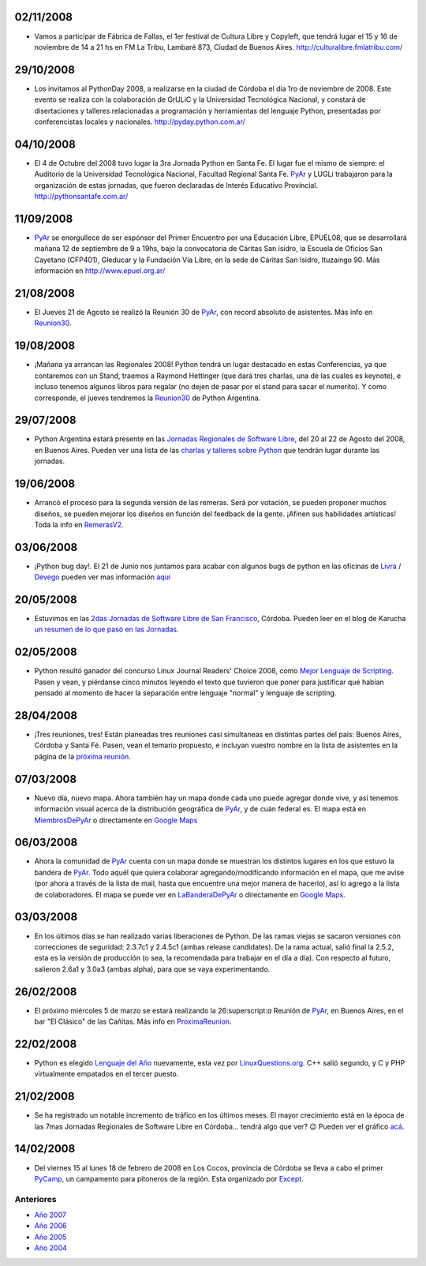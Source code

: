 .. title: 2008


.. role:: superscript
   :class: superscript


02/11/2008
::::::::::

* Vamos a participar de Fábrica de Fallas, el 1er festival de Cultura Libre y Copyleft, que tendrá lugar el 15 y 16 de noviembre de 14 a 21 hs en FM La Tribu, Lambaré 873, Ciudad de Buenos Aires. http://culturalibre.fmlatribu.com/

29/10/2008
::::::::::

* Los invitamos al PythonDay 2008, a realizarse en la ciudad de Córdoba el día 1ro de noviembre de 2008. Este evento se realiza con la colaboración de GrULiC y la Universidad Tecnológica Nacional, y constará de disertaciones y talleres relacionadas a programación y herramientas del lenguaje Python, presentadas por conferencistas locales y nacionales. http://pyday.python.com.ar/

04/10/2008
::::::::::

* El 4 de Octubre del 2008 tuvo lugar la 3ra Jornada Python en Santa Fe. El lugar fue el mismo de siempre: el Auditorio de la Universidad Tecnológica Nacional, Facultad Regional Santa Fe. PyAr_ y LUGLi trabajaron para la organización de estas jornadas, que fueron declaradas de Interés Educativo Provincial. http://pythonsantafe.com.ar/

11/09/2008
::::::::::

* PyAr_ se enorgullece de ser espónsor del Primer Encuentro por una Educación Libre, EPUEL08, que se desarrollará mañana 12 de septiembre de 9 a 19hs, bajo la convocatoria de Cáritas San isidro, la Escuela de Oficios San Cayetano (CFP401), Gleducar y la Fundación Vía Libre, en la sede de Cáritas San Isidro, Ituzaingo 90. Más información en http://www.epuel.org.ar/

21/08/2008
::::::::::

* El Jueves 21 de Agosto se realizó la Reunión 30 de PyAr_, con record absoluto de asistentes. Más info en Reunion30_.

19/08/2008
::::::::::

* ¡Mañana ya arrancan las Regionales 2008! Python tendrá un lugar destacado en estas Conferencias, ya que contaremos con un Stand, traemos a Raymond Hettinger (que dará tres charlas, una de las cuales es keynote), e incluso tenemos algunos libros para regalar (no dejen de pasar por el stand para sacar el numerito). Y como corresponde, el jueves tendremos la Reunion30_ de Python Argentina.

29/07/2008
::::::::::

* Python Argentina estará presente en las `Jornadas Regionales de Software Libre`_, del 20 al 22 de Agosto del 2008, en Buenos Aires. Pueden ver una lista de las `charlas y talleres sobre Python`_ que tendrán lugar durante las jornadas.

19/06/2008
::::::::::

* Arrancó el proceso para la segunda versión de las remeras. Será por votación, se pueden proponer muchos diseños, se pueden mejorar los diseños en función del feedback de la gente. ¡Afinen sus habilidades artísticas! Toda la info en RemerasV2_.

03/06/2008
::::::::::

* ¡Python bug day!. El 21 de Junio nos juntamos para acabar con algunos bugs de python en las oficinas de Livra_ / Devego_ pueden ver mas información `aquí`_

20/05/2008
::::::::::

* Estuvimos en las `2das Jornadas de Software Libre de San Francisco`_, Córdoba. Pueden leer en el blog de Karucha `un resumen de lo que pasó en las Jornadas`_.

02/05/2008
::::::::::

* Python resultó ganador del concurso Linux Journal Readers' Choice 2008, como `Mejor Lenguaje de Scripting`_. Pasen y vean, y piérdanse cinco minutos leyendo el texto que tuvieron que poner para justificar qué habían pensado al momento de hacer la separación entre lenguaje "normal" y lenguaje de scripting.

28/04/2008
::::::::::

* ¡Tres reuniones, tres! Están planeadas tres reuniones casi simultaneas en distintas partes del pais: Buenos Aires, Córdoba y Santa Fé. Pasen, vean el temario propuesto, e incluyan vuestro nombre en la lista de asistentes en la página de la `próxima reunión`_.

07/03/2008
::::::::::

* Nuevo día, nuevo mapa. Ahora también hay un mapa donde cada uno puede agregar donde vive, y así tenemos información visual acerca de la distribución geográfica de PyAr_, y de cuán federal es. El mapa está en MiembrosDePyAr_ o directamente en `Google Maps`_

06/03/2008
::::::::::

* Ahora la comunidad de PyAr_ cuenta con un mapa donde se muestran los distintos lugares en los que estuvo la bandera de PyAr_. Todo aquél que quiera colaborar agregando/modificando información en el mapa, que me avise (por ahora a través de la lista de mail, hasta que encuentre una mejor manera de hacerlo), así lo agrego a la lista de colaboradores. El mapa se puede ver en LaBanderaDePyAr_ o directamente en `Google Maps <http://maps.google.com/maps/ms?ie=UTF8&hl=en&t=h&msa=0&msid=117626973029192648931.000447c3180628d03b6bf&ll=-30.929617,-64.502878&spn=0.03534,0.054932&z=14&source=embed>`__.

03/03/2008
::::::::::

* En los últimos días se han realizado varias liberaciones de Python. De las ramas viejas se sacaron versiones con correcciones de seguridad: 2.3.7c1 y 2.4.5c1 (ambas release candidates). De la rama actual, salió final la 2.5.2, esta es la versión de producción (o sea, la recomendada para trabajar en el día a día). Con respecto al futuro, salieron 2.6a1 y 3.0a3 (ambas alpha), para que se vaya experimentando.

26/02/2008
::::::::::

* El próximo miércoles 5 de marzo se estará realizando la 26:superscript:`a` Reunión de PyAr_, en Buenos Aires, en el bar "El Clásico" de las Cañitas. Más info en ProximaReunion_.

22/02/2008
::::::::::

* Python es elegido `Lenguaje del Año`_ nuevamente, esta vez por `LinuxQuestions.org`_. C++ salió segundo, y C y PHP virtualmente empatados en el tercer puesto.

21/02/2008
::::::::::

* Se ha registrado un notable incremento de tráfico en los últimos meses. El mayor crecimiento está en la época de las 7mas Jornadas Regionales de Software Libre en Córdoba... tendrá algo que ver? 😉 Pueden ver el gráfico `acá`_.

14/02/2008
::::::::::

* Del viernes 15 al lunes 18 de febrero de 2008 en Los Cocos, provincia de Córdoba se lleva a cabo el primer PyCamp_, un campamento para pitoneros de la región. Esta organizado por Except_.

Anteriores
----------

* `Año 2007`_

* `Año 2006`_

* `Año 2005`_

* `Año 2004`_

.. ############################################################################


.. _Jornadas Regionales de Software Libre: http://jornadas.cafelug.org.ar/8/

.. _charlas y talleres sobre Python: /eventos/Conferencias/8JRSL/carteles

.. _Livra: http://geeks.livra.com

.. _Devego: http://www.devego.com

.. _aquí: /eventos/pythonbugday

.. _2das Jornadas de Software Libre de San Francisco: http://www.jornadas08.com.ar/

.. _un resumen de lo que pasó en las Jornadas: http://www.karuchin.com.ar/

.. _Mejor Lenguaje de Scripting: http://www.linuxjournal.com/article/10065

.. _próxima reunión: /eventos/Reuniones/proximareunion

.. _Google Maps: http://maps.google.com/maps/ms?hl=en&ptab=2&ie=UTF8&t=h&msa=0&msid=117626973029192648931.000447d968ea4d494125a&ll=-32.7688,-61.435547&spn=8.86327,14.0625&z=6&source=embed

.. _ProximaReunion: /eventos/Reuniones/proximareunion

.. _Lenguaje del Año: http://www.linuxquestions.org/questions/2007-linuxquestions.org-members-choice-awards-79/programming-language-of-the-year-610237/

.. _LinuxQuestions.org: http://www.linuxquestions.org/

.. _acá: http://dir.gmane.org/gmane.org.user-groups.python.argentina

.. _PyCamp: http://except.com.ar/cgi-bin/pycamp/

.. _Except: http://except.com.ar/

.. _pyar: /pyar
.. _remerasv2: /remerasv2

.. _Año 2004: /Noticias/2004
.. _Año 2005: /Noticias/2005
.. _Año 2006: /Noticias/2006
.. _Año 2007: /Noticias/2007
.. _Reunion30: /eventos/Reuniones/2008/reunion30
.. _MiembrosDePyAr: /miembrosdepyar
.. _LaBanderaDePyAr: /labanderadepyar

